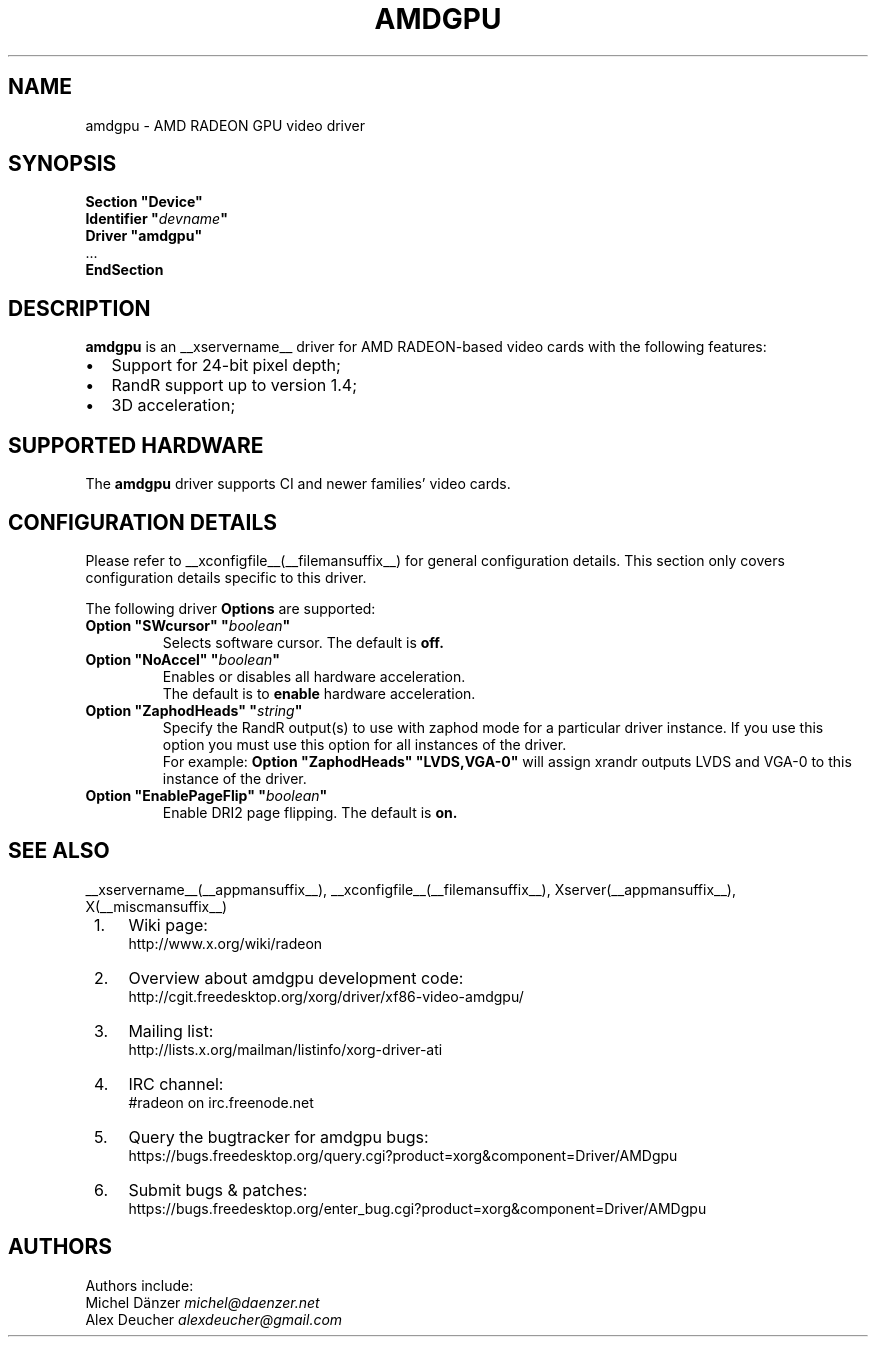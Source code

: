 .ds q \N'34'
.TH AMDGPU __drivermansuffix__ __vendorversion__
.SH NAME
amdgpu \- AMD RADEON GPU video driver
.SH SYNOPSIS
.nf
.B "Section \*qDevice\*q"
.BI "  Identifier \*q"  devname \*q
.B  "  Driver \*qamdgpu\*q"
\ \ ...
.B EndSection
.fi
.SH DESCRIPTION
.B amdgpu
is an __xservername__ driver for AMD RADEON-based video cards with the
following features:
.PP
.PD 0
.TP 2
\(bu
Support for 24-bit pixel depth;
.TP
\(bu
RandR support up to version 1.4;
.TP
\(bu
3D acceleration;
.PD
.SH SUPPORTED HARDWARE
The
.B amdgpu
driver supports CI and newer families' video cards.
.PD
.SH CONFIGURATION DETAILS
Please refer to __xconfigfile__(__filemansuffix__) for general configuration
details.  This section only covers configuration details specific to this
driver.
.PP
The following driver
.B Options
are supported:
.TP
.BI "Option \*qSWcursor\*q \*q" boolean \*q
Selects software cursor.  The default is
.B off.
.TP
.BI "Option \*qNoAccel\*q \*q" boolean \*q
Enables or disables all hardware acceleration.
.br
The default is to
.B enable
hardware acceleration.
.TP
.BI "Option \*qZaphodHeads\*q \*q" string \*q
Specify the RandR output(s) to use with zaphod mode for a particular driver
instance.  If you use this option you must use this option for all instances
of the driver.
.br
For example:
.B
Option \*qZaphodHeads\*q \*qLVDS,VGA-0\*q
will assign xrandr outputs LVDS and VGA-0 to this instance of the driver.
.TP
.BI "Option \*qEnablePageFlip\*q \*q" boolean \*q
Enable DRI2 page flipping.  The default is
.B on.

.SH SEE ALSO
__xservername__(__appmansuffix__), __xconfigfile__(__filemansuffix__), Xserver(__appmansuffix__), X(__miscmansuffix__)
.IP " 1." 4
Wiki page:
.RS 4
http://www.x.org/wiki/radeon
.RE
.IP " 2." 4
Overview about amdgpu development code:
.RS 4
http://cgit.freedesktop.org/xorg/driver/xf86-video-amdgpu/
.RE
.IP " 3." 4
Mailing list:
.RS 4
http://lists.x.org/mailman/listinfo/xorg-driver-ati
.RE
.IP " 4." 4
IRC channel:
.RS 4
#radeon on irc.freenode.net
.RE
.IP " 5." 4
Query the bugtracker for amdgpu bugs:
.RS 4
https://bugs.freedesktop.org/query.cgi?product=xorg&component=Driver/AMDgpu
.RE
.IP " 6." 4
Submit bugs & patches:
.RS 4
https://bugs.freedesktop.org/enter_bug.cgi?product=xorg&component=Driver/AMDgpu
.RE

.SH AUTHORS
.nf
Authors include:
Michel D\(:anzer            \fImichel@daenzer.net\fP
Alex Deucher             \fIalexdeucher@gmail.com\fP
